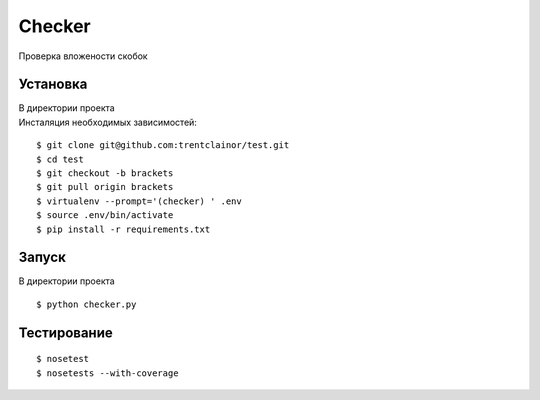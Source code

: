 Checker
=======

Проверка вложености скобок

Установка
---------

| В директории проекта
| Инсталяция необходимых зависимостей:

::

    $ git clone git@github.com:trentclainor/test.git
    $ cd test
    $ git checkout -b brackets
    $ git pull origin brackets
    $ virtualenv --prompt='(checker) ' .env
    $ source .env/bin/activate
    $ pip install -r requirements.txt

Запуск
------

В директории проекта

::

    $ python checker.py


Тестирование
------------

::

    $ nosetest
    $ nosetests --with-coverage

